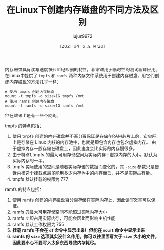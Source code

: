 #+TITLE: 在Linux下创建内存磁盘的不同方法及区别
#+AUTHOR: lujun9972
#+TAGS: linux和它的小伙伴
#+DATE: [2021-04-16 五 14:20]
#+LANGUAGE:  zh-CN
#+STARTUP:  inlineimages
#+OPTIONS:  H:6 num:nil toc:t \n:nil ::t |:t ^:nil -:nil f:t *:t <:nil

内存磁盘具有读写速度快和断电即删的特性，非常适用于临时性的测试新鲜应用。
在Linux中提供了 =tmpfs= 和 =ramfs= 两种内存文件系统用于创建内存磁盘，用它们创建内存磁盘的方法几乎一样：
#+begin_src shell
  # 使用 tmpfs 创建内存磁盘
  mount -t tmpfs -o size=1G tmpfs /mnt
  # 使用 ramfs 创建内存磁盘
  mount -t ramfs -o size=1G ramfs /mnt
#+end_src
但在效果上是有一些不同的。

tmpfs 的特点包括：
1. 使用 tmpfs 创建的内存磁盘并不百分百保证是存储在RAM芯片上的，它实际上是存储在 Linux 内核的内存池中，也就是即包含内存也包含虚拟内存。
   由于虚拟内存一般存储在磁盘上，因此速度会比实际的内存慢很多。
2. 由于特点1,tmpfs 的最大可用存储空间为实际内存＋虚拟内存的大小。默认为实际内存的一半。
3. tmpfs 实际使用的空间是随着实际存储的数据而变化的，其 =-size= 参数只是告诉内核这个挂载点最多能用多少内存池中的内存而已，并不是实际占有量。
4. tmpfs 默认挂载的权限为 777


ramfs 的特点包括：
1. 使用 ramfs 创建的内存磁盘百分百存储在实际内存上，因此读写效率可以保证。
2. ramfs 的最大可用存储空间不能超过实际内存大小
3. ramfs 立即占用实际内存，可能会因此而影响主机性能
4. ramfs 默认工作权限为 755
5. *挂载 ramfs 不会在 =df= 命令中显示出来！但能在 =mount= 命令中显示出来*
6. *ramfs 的 =size= 选项其实没什么作用，你可以往里面写大于 =size= 大小的文件，因此要小心不要写入太多东西导致内存耗尽。*
